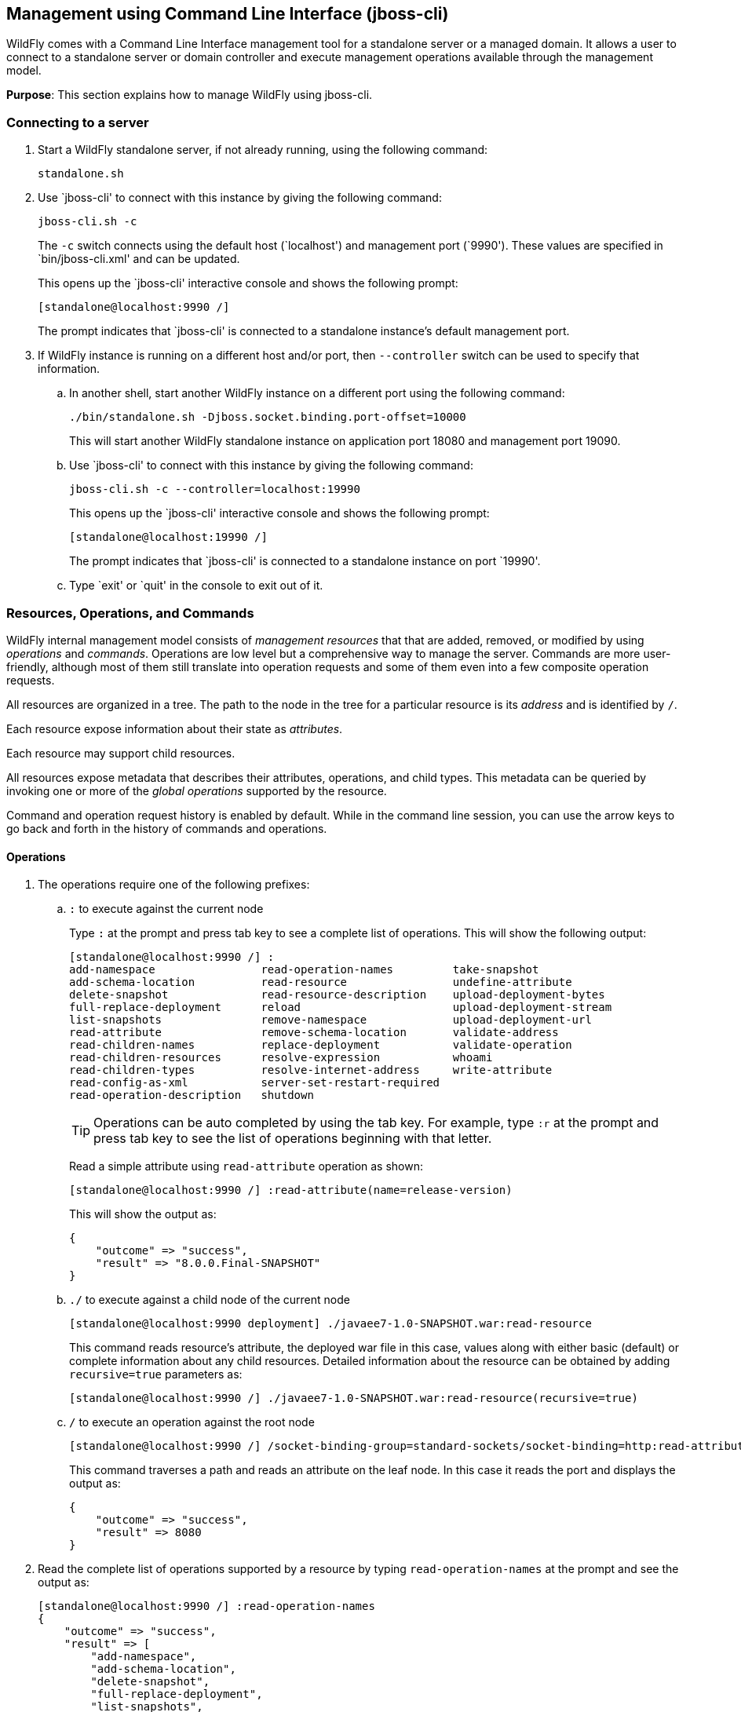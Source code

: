 [[jboss-cli]]
== Management using Command Line Interface (jboss-cli)

WildFly comes with a Command Line Interface management tool for a standalone server or a managed domain. It allows a user to connect to a standalone server or domain controller and execute management operations available through the management model.

*Purpose*: This section explains how to manage WildFly using jboss-cli.


=== Connecting to a server

. Start a WildFly standalone server, if not already running, using the following command:
+
[source]
----
standalone.sh
----
+
. Use `jboss-cli' to connect with this instance by giving the following command:
+
[source]
----
jboss-cli.sh -c
----
+
The `-c` switch connects using the default host (`localhost') and management port (`9990'). These values are specified in `bin/jboss-cli.xml' and can be updated.
+
This opens up the `jboss-cli' interactive console and shows the following prompt:
+
[source]
----
[standalone@localhost:9990 /]
----
+
The prompt indicates that `jboss-cli' is connected to a standalone instance's default management port.
+
. If WildFly instance is running on a different host and/or port, then `--controller` switch can be used to specify that information.
+
.. In another shell, start another WildFly instance on a different port using the following command:
+
[source]
----
./bin/standalone.sh -Djboss.socket.binding.port-offset=10000
----
+
This will start another WildFly standalone instance on application port 18080 and management port 19090.
+
.. Use `jboss-cli' to connect with this instance by giving the following command:
+
[source]
----
jboss-cli.sh -c --controller=localhost:19990
----
+
This opens up the `jboss-cli' interactive console and shows the following prompt:
+
[source]
----
[standalone@localhost:19990 /]
----
+
The prompt indicates that `jboss-cli' is connected to a standalone instance on port `19990'.
+
.. Type `exit' or `quit' in the console to exit out of it.

=== Resources, Operations, and Commands

WildFly internal management model consists of _management resources_ that that are added, removed, or modified by using _operations_ and _commands_. Operations are low level but a comprehensive way to manage the server. Commands are more user-friendly, although most of them still translate into operation requests and some of them even into a few composite operation requests.

All resources are organized in a tree. The path to the node in the tree for a particular resource is its _address_ and is identified by `/`.

Each resource expose information about their state as _attributes_.

Each resource may support child resources.

All resources expose metadata that describes their attributes, operations, and child types. This metadata can be queried by invoking one or more of the _global operations_ supported by the resource.

Command and operation request history is enabled by default. While in the command line session, you can use the arrow keys to go back and forth in the history of commands and operations.

==== Operations

. The operations require one of the following prefixes:
+
.. `:` to execute against the current node
+
Type `:` at the prompt and press tab key to see a complete list of operations. This will show the following output:
+
[source]
----
[standalone@localhost:9990 /] :
add-namespace                read-operation-names         take-snapshot                
add-schema-location          read-resource                undefine-attribute           
delete-snapshot              read-resource-description    upload-deployment-bytes      
full-replace-deployment      reload                       upload-deployment-stream     
list-snapshots               remove-namespace             upload-deployment-url        
read-attribute               remove-schema-location       validate-address             
read-children-names          replace-deployment           validate-operation           
read-children-resources      resolve-expression           whoami                       
read-children-types          resolve-internet-address     write-attribute              
read-config-as-xml           server-set-restart-required  
read-operation-description   shutdown 
----
+
TIP: Operations can be auto completed by using the tab key. For example, type `:r` at the prompt and press tab key to see the list of operations beginning with that letter.
+
Read a simple attribute using `read-attribute` operation as shown:
+
[source]
----
[standalone@localhost:9990 /] :read-attribute(name=release-version)
----
+
This will show the output as:
+
[source]
----
{
    "outcome" => "success",
    "result" => "8.0.0.Final-SNAPSHOT"
}
----
+
.. `./` to execute against a child node of the current node
+
[source]
----
[standalone@localhost:9990 deployment] ./javaee7-1.0-SNAPSHOT.war:read-resource
----
+
This command reads resource's attribute, the deployed war file in this case, values along with either basic (default) or complete information about any child resources. Detailed information about the resource can be obtained by adding `recursive=true` parameters as:
+
[source]
----
[standalone@localhost:9990 /] ./javaee7-1.0-SNAPSHOT.war:read-resource(recursive=true)
----
+
.. `/` to execute an operation against the root node
+
[source]
----
[standalone@localhost:9990 /] /socket-binding-group=standard-sockets/socket-binding=http:read-attribute(name=bound-port)
----
+
This command traverses a path and reads an attribute on the leaf node. In this case it reads the port and displays the output as:
+
[source]
----
{
    "outcome" => "success",
    "result" => 8080
}
----
+
. Read the complete list of operations supported by a resource by typing `read-operation-names` at the prompt and see the output as:
+
[source]
----
[standalone@localhost:9990 /] :read-operation-names
{
    "outcome" => "success",
    "result" => [
        "add-namespace",
        "add-schema-location",
        "delete-snapshot",
        "full-replace-deployment",
        "list-snapshots",
        "read-attribute",
        "read-children-names",
        "read-children-resources",
        "read-children-types",
        "read-config-as-xml",
        "read-operation-description",
        "read-operation-names",
        "read-resource",
        "read-resource-description",
        "reload",
        "remove-namespace",
        "remove-schema-location",
        "replace-deployment",
        "resolve-expression",
        "resolve-internet-address",
        "server-set-restart-required",
        "shutdown",
        "take-snapshot",
        "undefine-attribute",
        "upload-deployment-bytes",
        "upload-deployment-stream",
        "upload-deployment-url",
        "validate-address",
        "validate-operation",
        "whoami",
        "write-attribute"
    ]
}
----
+
. A number of operations can be applied to every resource. Such operations are called _global operations_. `read-operation-names` is one such global operation. Another commonly used global operation is `read-resource` that reads resource's attribute values along with either basic or complete information about any child resources.
+
. Read complete detail about `read-operation-description` operation by giving the command:
+
[source]
----
[standalone@localhost:9990 /] :read-operation-description(name=read-operation-names)
----
+
and see the output as:
+
[source]
----
{
    "outcome" => "success",
    "result" => {
        "operation-name" => "read-operation-names",
        "description" => "Gets the names of all the operations for the given resource",
        "request-properties" => {"access-control" => {
            "type" => BOOLEAN,
            "description" => "If 'true' only operations the user is allowed to see are returned, and filtered operations are listed in the 'access-control' response header.",
            "expressions-allowed" => false,
            "required" => false,
            "nillable" => true,
            "default" => false
        }},
        "reply-properties" => {
            "type" => LIST,
            "value-type" => STRING,
            "description" => "The operation names"
        },
        "read-only" => true
    }
}
----
+
Try this operation for some other operations and read the output.

==== Commands

. Type `help --commands` at the jboss-cli prompt to see a complete list of commands available in current context. This will show the following output:
+
[source]
----
[standalone@localhost:9990 /] help --commands
alias               deploy              if                  read-attribute      undeploy            
batch               deployment-info     jdbc-driver-info    read-operation      unset               
cd                  deployment-overlay  ls                  reload              version             
clear               echo                module              run-batch           xa-data-source      
command             echo-dmr            patch               set                 :                   
connect             help                pwd                 shutdown            
data-source         history             quit                try  
----
+
This can also be achieved by pressing the tab key at the prompt. The list of commands depends upon the current context, i.e. it may change based upon the node address in the domain management model.
+
TIP: Commands can be auto completed by using the tab key. For example, type letter `d` at the prompt and press tab key to see the list of commands beginning with that letter. Enter space after choosing the command and press tab key again to see the list of arguments to the command.
+
. Help for any command is available by typing the command name and using `--help` option. For example:
+
[source]
----
[standalone@localhost:9990 /] deploy --help
----
+
will show the following output:
+
[source]
----
SYNOPSIS

    deploy ((file_path | --url=deployment_url)
               [--script=script_name] [--name=deployment_name]
               [--runtime-name=deployment_runtime_name]
               [--force | --disabled] [--unmanaged])
           | --name=deployment_name
           [--server-groups=group_name (,group_name)* | --all-server-groups]
           [--headers={operation_header (;operation_header)*}]

DESCRIPTION

  Deploys the application designated by the file_path or enables an already
  existing but disabled in the repository deployment designated by the name
  . . .
----
+
. `ls` command list the contents of a node path including node types and attributes. Giving this command on the root node shows the following output:
+
[source]
----
[standalone@localhost:9990 /] ls
core-service                          management-minor-version=0            
deployment                            name=aruns-macbook-pro                
deployment-overlay                    namespaces=[]                         
extension                             process-type=Server                   
interface                             product-name=undefined                
path                                  product-version=undefined             
socket-binding-group                  profile-name=undefined                
subsystem                             release-codename=WildFly              
system-property                       release-version=8.0.0.Final-SNAPSHOT  
launch-type=STANDALONE                running-mode=NORMAL                   
management-major-version=2            schema-locations=[]                   
management-micro-version=0            server-state=running
----
+
All entries with name/value pairs are attributes and every thing else is a node.
+
. `cd` command changes the current node path to the specified argument.
+
Change the path to `management' node by typing the command:
+
[source]
----
[standalone@localhost:9990 /] cd core-service=management
[standalone@localhost:9990 core-service=management]
----
+
The command line prompt in the first line shows that the command was issued from the root node. The prompt in the second line shows the updated node name.
+
. Deploy an application and check its status by typing the following commands:
+
[source]
----
[standalone@localhost:9990 /] deploy ~/workspaces/wildfly-lab/samples/javaee7/target/javaee7-1.0-SNAPSHOT.war --force
[standalone@localhost:9990 /] deployment-info 
NAME                     RUNTIME-NAME             PERSISTENT ENABLED STATUS 
javaee7-1.0-SNAPSHOT.war javaee7-1.0-SNAPSHOT.war true       true    OK
----
+
. Change the HTTP application port from a default value of 8080 to 8090 by giving the following command:
+
[source]
----
[standalone@localhost:9990 /] /socket-binding-group=standard-sockets/socket-binding=http:write-attribute(name=port,value=8090)
----
+
and see the output as:
+
[source]
----
{
    "outcome" => "success",
    "response-headers" => {
        "operation-requires-reload" => true,
        "process-state" => "reload-required"
    }
}
----
+
The command output indicates that the server should be reloaded. This can be achieved by typing `reload` command at the prompt.
Now the application is accessible at http://8090/javaee7-1.0-SNAPSHOT/EmployeeList instead of the port 8080.
+
Any change to the management model is persisted to the configuration file. Lets change the port back to 8080 by giving the following command:
+
[source]
----
[standalone@localhost:9990 /] /socket-binding-group=standard-sockets/socket-binding=http:write-attribute(name=port,value=8080)
----

=== Batch

The batch mode allows one to group commands and operations and execute them together as an atomic unit, i.e., if at least one of the commands or operations fails, all the other successfully executed commands and operations in the batch are rolled back.

Only the commands that translate into operation requests are allowed in the batch. The batch, actually, translates into a 'composite' operation request.

Batch mode can be invoked interactively using jboss-cli prompt or non-interactively where the set of commands and operations are saved in a file.

==== Interactive Batch

. Start batch mode by typing the `batch` command:
+
[source]
----
[standalone@localhost:9990 /] batch
[standalone@localhost:9990 / #]
----
+
The prompt changes to `#` indicating that the CLI is in batch mode.
+
. Enter the operations and commands that need to be included in batch:
+
[source]
----
[standalone@localhost:9990 / #] /subsystem=datasources/data-source="java:jboss/datasources/MyDataSource":add(jndi-name="java:jboss/datasources/MyDataSource", driver-name="h2", connection-url="jdbc:h2:mem:myData", user-name="sa", password="sa")
[standalone@localhost:9990 / #] deploy ~/workspaces/wildfly-lab/samples/javaee7/javaee7-1.0-SNAPSHOT.war
----
+
This command is creating a JDBC resource and deploys an application that uses it.

. Finally run the commands entered in the batch by giving the following command:
+
[source]
----
[standalone@localhost:9990 / #] run-batch
----
+
If the command is executed successfully then it is discarded and the CLI leaves the batch mode. If any of the command or operation in the batch fails then the CLI gives an error and all steps executed so far are rolled back.

==== Non-interactive Batch

Non-interactive batch is useful for set of commands and operations that are executed frequently. Such commands and operations can be saved to a file and later used as argument to `batch' command.

. Save the following commands in a text file:
+
[source]
----
/subsystem=datasources/data-source="java:jboss/datasources/MyDataSource":add(jndi-name="java:jboss/datasources/MyDataSource", driver-name="h2", connection-url="jdbc:h2:mem:myData", user-name="sa", password="sa")
deploy ~/workspaces/wildfly-lab/samples/javaee7/target/javaee7-1.0-SNAPSHOT.war
----
+
and save the file as `myScript.txt'.
+
. Run the interactive CLI as:
+
[source]
----
standalone.sh
----
+
. Load the script file using `batch` command:
+
[source]
----
[standalone@localhost:9990 /] batch --file=myScript.txt
----
+
+ Run the batch using the `run-job` command.
+
Alternatively, the file may be loaded and executed in one command:
+
[source]
----
[standalone@localhost:9990 /] run-batch --file=myScript.txt
----

=== Environment variables

CLI supports variables and are resolved during command line parsing phase. They are useful to store frequently used nodepaths, complex commands or operations, or any other text that needs a shorter and easy to use name.

Variables set during a CLI session are not persisted when the session is terminated. The variables may be stored in `.jbossclirc` in which case they are persisted across different sessions.

==== Non-persistent Variables

. Set a new variable as:
+
[source]
----
[standalone@localhost:9990 /] set default_port=/socket-binding-group=standard-sockets/socket-binding=http:read-attribute(name=bound-port)
----
+
This code defines a new variable `default_port` and sets its value to the default application port. Variable names are expected to follow Java identifier format.
+
. Use this variable in CLI:
+
[source]
----
[standalone@localhost:9990 /] $default_port
----
+
to see the output as:
+
[source]
----
{
    "outcome" => "success",
    "result" => 8090,
    "response-headers" => {"process-state" => "reload-required"}
}
----

==== Persistent Variables

Persistent variables are stored in `.jbossclirc` file. The location of this file is checked in the following order:

. value of system property `jboss.cli.rc`
. user's working directory (as defined by `user.dir` system property)
. `bin` directory

A default `.jbossclirc` is already included in the `bin` directory and can be used as a template for user-specific environment setup.

The file contains `set' commands to define the variables, such as:
[source]
----
set default_port=/socket-binding-group=standard-sockets/socket-binding=http:read-attribute(name=bound-port)
----

=== GUI

CLI can be started with a GUI instead of a command line. It allows you to browse through different nodes and commands and operations supported on a node. Commands are automatically created and can be submitted to the server. Applications can be deployed and undeployed as well.

. Type the following command to start CLI with GUI:
+
[source]
----
standalone.sh --gui
----
+
The complete domain model is shown in a separate window as:
+
image:images/jboss-cli-gui.png[jboss-cli GUI]
+
. Right-click on any node to see the list of supported operations as shown:
+
image:images/jboss-cli-gui-operations.png[Operations on Nodes]
+
The command is dynamically created and populated in the `cmd>' text box.
+
. This command can be submitted to the server by clicking on `Submit' button. Command output is shown:
+
image:images/jboss-cli-gui-output.png[GUI Output]
+
. Type `serv' in `Filter' box to search for any nodes and attributes that contains this phrase. The output is shown as:
+
image:images/jboss-cli-gui-filter.png[Filter]



